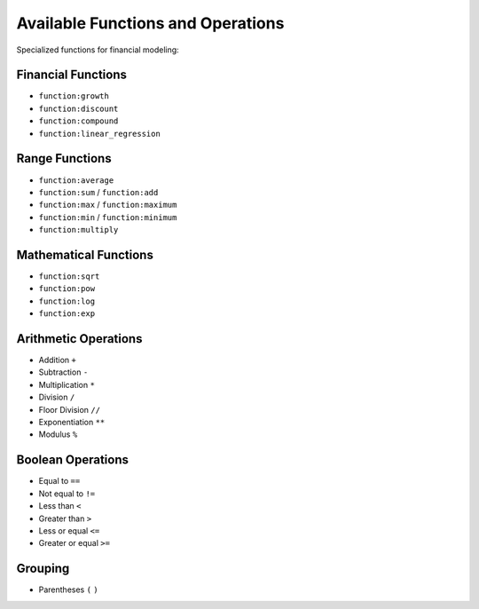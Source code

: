 Available Functions and Operations
==================================

Specialized functions for financial modeling:

Financial Functions
-------------------

- ``function:growth``
- ``function:discount``
- ``function:compound``
- ``function:linear_regression``

Range Functions
---------------

- ``function:average``
- ``function:sum`` / ``function:add``
- ``function:max`` / ``function:maximum``
- ``function:min`` / ``function:minimum``
- ``function:multiply``

Mathematical Functions
----------------------

- ``function:sqrt``
- ``function:pow``
- ``function:log``
- ``function:exp``

Arithmetic Operations
---------------------

- Addition ``+``
- Subtraction ``-``
- Multiplication ``*``
- Division ``/``
- Floor Division ``//``
- Exponentiation ``**``
- Modulus ``%``

Boolean Operations
------------------

- Equal to ``==``
- Not equal to ``!=``
- Less than ``<``
- Greater than ``>``
- Less or equal ``<=``
- Greater or equal ``>=``

Grouping
--------

- Parentheses ``(`` ``)``
